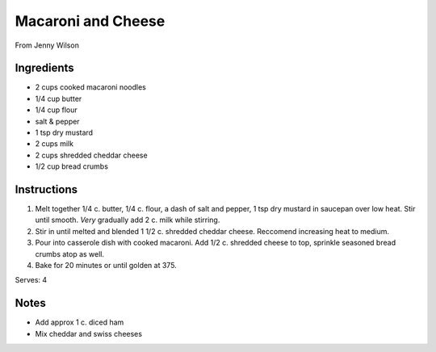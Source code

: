 Macaroni and Cheese
====================

From Jenny Wilson

Ingredients
-----------

* 2 cups cooked macaroni noodles
* 1/4 cup butter
* 1/4 cup flour
* salt & pepper
* 1 tsp dry mustard
* 2 cups milk
* 2 cups shredded cheddar cheese
* 1/2 cup bread crumbs

Instructions
------------

#. Melt together 1/4 c. butter, 1/4 c. flour, a dash of salt and pepper, 1 tsp dry mustard in
   saucepan over low heat. Stir until smooth. *Very* gradually add 2 c. milk while stirring.

#. Stir in until melted and blended 1 1/2 c. shredded cheddar cheese. Reccomend increasing heat to
   medium.

#. Pour into casserole dish with cooked macaroni. Add 1/2 c. shredded cheese to top, sprinkle
   seasoned bread crumbs atop as well.

#. Bake for 20 minutes or until golden at 375. 

Serves: 4

Notes
-----
* Add approx 1 c. diced ham
* Mix cheddar and swiss cheeses

